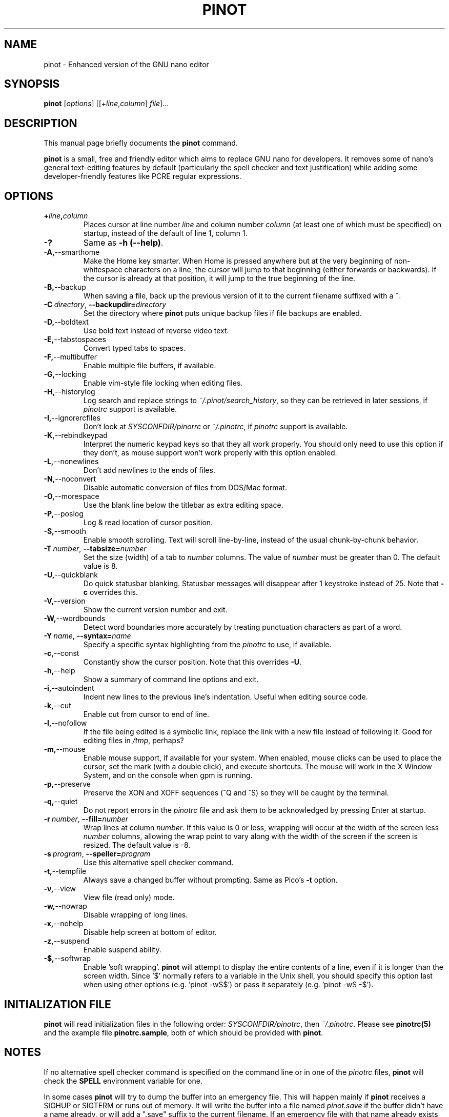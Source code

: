 .\" Hey, EMACS: -*- nroff -*-
.\" Copyright (C) 1999, 2000, 2001, 2002, 2003, 2004, 2005, 2006, 2007,
.\" 2008, 2009 Free Software Foundation, Inc.
.\"
.\" This document is dual-licensed.  You may distribute and/or modify it
.\" under the terms of either of the following licenses:
.\"
.\" * The GNU General Public License, as published by the Free Software
.\"   Foundation, version 3 or (at your option) any later version.  You
.\"   should have received a copy of the GNU General Public License
.\"   along with this program.  If not, see
.\"   <http://www.gnu.org/licenses/>.
.\"
.\" * The GNU Free Documentation License, as published by the Free
.\"   Software Foundation, version 1.2 or (at your option) any later
.\"   version, with no Invariant Sections, no Front-Cover Texts, and no
.\"   Back-Cover Texts.  You should have received a copy of the GNU Free
.\"   Documentation License along with this program.  If not, see
.\"   <http://www.gnu.org/licenses/>.
.\"
.\" $Id: nano.1 4502 2010-04-14 21:55:39Z astyanax $
.TH PINOT 1 "version 0.0.4" "June 21, 2013"
.\" Please adjust this date whenever revising the manpage.
.\"

.SH NAME
pinot \- Enhanced version of the GNU nano editor

.SH SYNOPSIS
.B pinot
.RI [ options "] [[+" line , column "]\ " file "]..."

.SH DESCRIPTION
This manual page briefly documents the \fBpinot\fP command.
.PP
.\" TeX users may be more comfortable with the \fB<whatever>\fP and
.\" \fI<whatever>\fP escape sequences to invoke bold face and italics,
.\" respectively.
\fBpinot\fP is a small, free and friendly editor which aims to replace
GNU nano for developers. It removes some of nano's general text-editing
features by default (particularly the spell checker and text justification)
while adding some developer-friendly features like PCRE regular expressions.

.SH OPTIONS
.TP
.B +\fIline\fP,\fIcolumn\fP
Places cursor at line number \fIline\fP and column number \fIcolumn\fP
(at least one of which must be specified) on startup, instead of the
default of line 1, column 1.
.TP
.B \-?
Same as \fB-h (\-\-help)\fP.
.TP
.BR \-A, "\-\-smarthome"
Make the Home key smarter.  When Home is pressed anywhere but at the
very beginning of non-whitespace characters on a line, the cursor will
jump to that beginning (either forwards or backwards).  If the cursor is
already at that position, it will jump to the true beginning of the
line.
.TP
.BR \-B, "\-\-backup"
When saving a file, back up the previous version of it to the current
filename suffixed with a ~.
.TP
.BR \-C\ \fIdirectory\fR , " \-\-backupdir=" \fIdirectory
Set the directory where \fBpinot\fP puts unique backup files if file
backups are enabled.
.TP
.BR \-D, "\-\-boldtext"
Use bold text instead of reverse video text.
.TP
.BR \-E, "\-\-tabstospaces"
Convert typed tabs to spaces.
.TP
.BR \-F, "\-\-multibuffer"
Enable multiple file buffers, if available.
.TP
.BR \-G, "\-\-locking"
Enable vim-style file locking when editing files.
.TP
.BR \-H, "\-\-historylog"
Log search and replace strings to \fI~/.pinot/search_history\fP, so they can be
retrieved in later sessions, if \fIpinotrc\fP support is available.
.TP
.BR \-I, "\-\-ignorercfiles"
Don't look at \fISYSCONFDIR/pinorrc\fP or \fI~/.pinotrc\fP, if
\fIpinotrc\fP support is available.
.TP
.BR \-K, "\-\-rebindkeypad"
Interpret the numeric keypad keys so that they all work properly.  You
should only need to use this option if they don't, as mouse support
won't work properly with this option enabled.
.TP
.BR \-L, "\-\-nonewlines"
Don't add newlines to the ends of files.
.TP
.BR \-N, "\-\-noconvert"
Disable automatic conversion of files from DOS/Mac format.
.TP
.BR \-O, "\-\-morespace"
Use the blank line below the titlebar as extra editing space.
.TP
.BR \-P, "\-\-poslog"
Log & read location of cursor position.
.TP
.BR \-S, "\-\-smooth"
Enable smooth scrolling.  Text will scroll line-by-line, instead of the
usual chunk-by-chunk behavior.
.TP
.BR \-T\ \fInumber\fR , " \-\-tabsize=" \fInumber
Set the size (width) of a tab to \fInumber\fP columns.  The value of
\fInumber\fP must be greater than 0.  The default value is 8.
.TP
.BR \-U, "\-\-quickblank"
Do quick statusbar blanking.  Statusbar messages will disappear after 1
keystroke instead of 25.  Note that \fB-c\fP overrides this.
.TP
.BR \-V, "\-\-version"
Show the current version number and exit.
.TP
.BR \-W, "\-\-wordbounds"
Detect word boundaries more accurately by treating punctuation
characters as part of a word.
.TP
.BR \-Y\ \fIname\fR , " \-\-syntax=" \fIname
Specify a specific syntax highlighting from the \fIpinotrc\fP to use, if
available.
.TP
.BR \-c, "\-\-const"
Constantly show the cursor position.  Note that this overrides \fB-U\fP.
.TP
.BR \-h, "\-\-help"
Show a summary of command line options and exit.
.TP
.BR \-i, "\-\-autoindent"
Indent new lines to the previous line's indentation.  Useful when
editing source code.
.TP
.BR \-k, "\-\-cut"
Enable cut from cursor to end of line.
.TP
.BR \-l, "\-\-nofollow"
If the file being edited is a symbolic link, replace the link with
a new file instead of following it.  Good for editing files in
\fI/tmp\fP, perhaps?
.TP
.BR \-m, "\-\-mouse"
Enable mouse support, if available for your system.  When enabled, mouse
clicks can be used to place the cursor, set the mark (with a double
click), and execute shortcuts.  The mouse will work in the X Window
System, and on the console when gpm is running.
.TP
.BR \-p, "\-\-preserve"
Preserve the XON and XOFF sequences (^Q and ^S) so they will be caught
by the terminal.
.TP
.BR \-q, "\-\-quiet"
Do not report errors in the \fIpinotrc\fP file and ask them to be
acknowledged by pressing Enter at startup.
.TP
.BR \-r\ \fInumber\fR , " \-\-fill=" \fInumber
Wrap lines at column \fInumber\fP.  If this value is 0 or less, wrapping
will occur at the width of the screen less \fInumber\fP columns, allowing
the wrap point to vary along with the width of the screen if the screen
is resized.  The default value is \-8.
.TP
.BR \-s\ \fIprogram\fR , " \-\-speller=" \fIprogram
Use this alternative spell checker command.
.TP
.BR \-t, "\-\-tempfile"
Always save a changed buffer without prompting.  Same as Pico's \fB-t\fP
option.
.TP
.BR \-v, "\-\-view"
View file (read only) mode.
.TP
.BR \-w, "\-\-nowrap"
Disable wrapping of long lines.
.TP
.BR \-x, "\-\-nohelp"
Disable help screen at bottom of editor.
.TP
.BR \-z, "\-\-suspend"
Enable suspend ability.
.TP
.BR \-$, "\-\-softwrap"
Enable 'soft wrapping'.  \fBpinot\fP will attempt to display the entire
contents of a line, even if it is longer than the screen width.  Since
\&'$' normally refers to a variable in the Unix shell, you should specify
this option last when using other options (e.g.\& 'pinot \-wS$') or pass it
separately (e.g.\& 'pinot \-wS \-$').

.SH INITIALIZATION FILE
\fBpinot\fP will read initialization files in the following order:
\fISYSCONFDIR/pinotrc\fP, then \fI~/.pinotrc\fP.  Please see
\fBpinotrc(5)\fP and the example file \fBpinotrc.sample\fP, both of which
should be provided with \fBpinot\fP.

.SH NOTES
If no alternative spell checker command is specified on the command
line or in one of the \fIpinotrc\fP files, \fBpinot\fP will check the
\fBSPELL\fP environment variable for one.

In some cases \fBpinot\fP will try to dump the buffer into an emergency
file.  This will happen mainly if \fBpinot\fP receives a SIGHUP or
SIGTERM or runs out of memory.  It will write the buffer into a file
named \fIpinot.save\fP if the buffer didn't have a name already, or will
add a ".save" suffix to the current filename.  If an emergency file with
that name already exists in the current directory, it will add ".save"
plus a number (e.g.\& ".save.1") to the current filename in order to make
it unique.  In multibuffer mode, \fBpinot\fP will write all the open
buffers to their respective emergency files.

.SH BUGS
Please report any bugs at \fBhttps://github.com/pgengler/pinot/issues\fP.

.SH HOMEPAGE
https://github.com/pgengler/pinot

.SH SEE ALSO
.PD 0
.TP
\fBpinotrc\fP(5)
.PP
\fI/usr/share/doc/pinot/\fP (or equivalent on your system)

.SH AUTHOR
Chris Allegretta <chrisa@asty.org>, et al (see \fIAUTHORS\fP and
\fITHANKS\fP for details).  This manual page was originally written by
Jordi Mallach <jordi@gnu.org>, for the Debian system (but may be used by
others).
